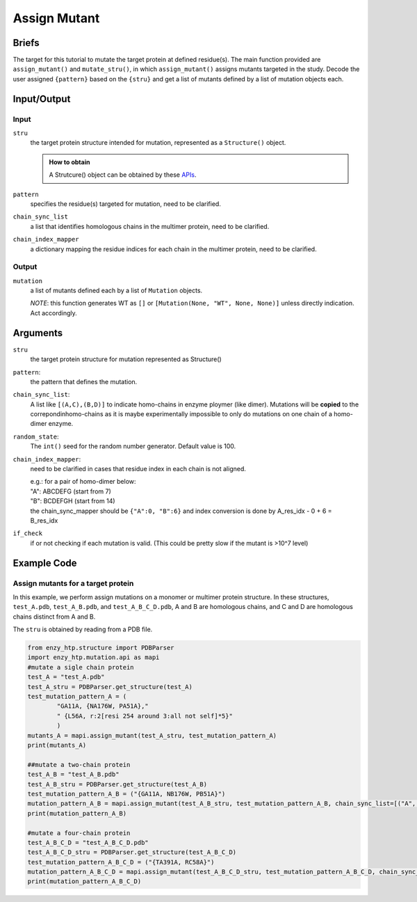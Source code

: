 ==============================================
Assign Mutant
==============================================

Briefs
==============================================
The target for this tutorial to mutate the target protein at defined residue(s). The main function provided are ``assign_mutant()`` and ``mutate_stru()``, in which ``assign_mutant()`` assigns mutants targeted in the study. Decode the user assigned ``{pattern}`` based on the ``{stru}`` and get a list of mutants defined by a list of mutation objects each.

Input/Output
==============================================

.. panels::

    :column: col-lg-12 col-md-12 col-sm-12 col-xs-12 p-2 text-left

    .. image:: ../../figures/mutation_assign_mutant_io.svg
        :width: 100%
        :alt: assign_mutant_io 

Input
------------------------------------------------

``stru``
    the target protein structure intended for mutation, represented as a  ``Structure()`` object.

    .. admonition:: How to obtain

        | A Strutcure() object can be obtained by these `APIs <obtaining_stru.html>`_.

``pattern``
   specifies the residue(s) targeted for mutation, need to be clarified.

``chain_sync_list``
    a list that identifies homologous chains in the multimer protein, need to be clarified.

``chain_index_mapper``
    a dictionary mapping the residue indices for each chain in the multimer protein, need to be clarified.

Output
------------------------------------------------

``mutation``
    a list of mutants defined each by a list of ``Mutation`` objects.
            
    *NOTE*: this function generates WT as ``[]`` or ``[Mutation(None, "WT", None, None)]`` unless directly indication. Act accordingly.

Arguments
==============================================

``stru``
    the target protein structure for mutation represented as Structure()

``pattern``: 
    the pattern that defines the mutation.

    .. dropdown:: :fa:`eye,mr-1` Click to see *pattern* example

        Defined single mutation on chain A, where R154 changes to W154: ``mutation_pattern = ("RA154W")``
        
        Defined double mutation on chain B, where R154 to W154 and D11 to G11: ``mutation_pattern = ("{RB154W, DB11G}")``
        
        Randomly generate 100 three-point mutations around residue 289 within a 4 Å radius, excluding residue 36: ``mutation_pattern = ("r:2[resi 289 around 4 and not resi 36:larger]100")``
        
        Apply mutations to all targets within the specified mutation set: ``mutation_pattern = ("a:2[resi 254 around 3:all not self]")``

    .. dropdown:: :fa:`eye,mr-1` Click to see *pattern* layers diagram

        .. image:: ../../figures/pattern_io.svg
            :width: 100%
            :alt: pattern_io 

    .. dropdown:: :fa:`eye,mr-1` Click to see *pattern* details

        - *Pattern Syntax:*
            
            *Mutant Space Layer*
                | ``"mutant_1,mutant_2,mutant_3,..."``
                | The top layer of the mutation_pattern specify mutants with comma seperated pattern.
                | In the pattern of each mutant, there could be more than one sections, but if multiple sections are used, ``{}`` is needed to     group those sections. ``"{section_a1,section_a2,section_a3},{section_b1,section_b2, section_b3},..."``
            
            *Mutation section Layer*
                Each section can be one of the format below:
    
                1. direct indication: 
                    | ``XA###Y`` ('WT' for just wild type)
                    | e.g. mutate G13 to R13 on chain A: ``GA13R``; mutate T55 to H55, no chain number: ``T55H``.
                2. random m, n-point mutation in a set: 
                    | ``r:n[mutation_esm_patterns]*m`` or ``r:nR[mutation_esm_patterns]*mR``
                    | (n and m are int, R stands for allowing repeating mutations in randomization)
                    | e.g. randomly generate 60 three-point mutations within the selected residues, and mutate them to redidues carry more formal positive charge: ``r:3[resi 255-301 :charge+]*60``
                3. all mutations in a set:             
                    | ``a:[mutation_esm_patterns]`` or ``a:M[mutation_esm_patterns]`` 
                    | (M stands for force mutate each position so that no mutation on any position is not allowed)
                    | e.g. force mutate all the residues around ligand (named 'LIG') within 5 Å to all kinds of AAs: ``a:M[byres LIG around 5 255-301 :all]``

            *Mutation Ensemble Patterns* (``[mutation_esm_patterns]``)
                    The mutation_esm_patterns is seperated by comma and each describes 2 things:
            
                    1. ``position_pattern``:
                        | a set of positions (check selection syntax in ``.mutation_pattern.position_pattern``) 
                        | adopt the same algebra as PyMOL (https://pymolwiki.org/index.php/Selection_Algebra)
                        | NOTE: all non polypeptide part are filtered out.
                    2. ``target_aa_pattern``:
                        | a set of target mutations apply to all positions in the current set (check syntax in ``.mutation_pattern.target_aa_pattern``)

                        .. dropdown:: :fa:`eye,mr-1` Click to see available ``target_aa_pattern`` key words

                            .. code:: python

                                (current supported keywords)
                                self:       the AA itself
                                all:        all 20 canonical amino acid (AA)
                                larger:     AA that is larger in size according to
                                            enzy_htp.chemical.residue.RESIDUE_VOLUME_MAPPER
                                smaller:    AA that is smaller in size
                                similar_size_20: AA that similar is size (cutoff: 20 Ang^3)
                                charge+:    AA that carry more formal positive charge
                                charge-:    AA that carry less formal positive charge
                                charge+1:   AA that carry 1 more positive charge
                                charge-1:   AA that carry 1 less positive charge
                                neutral:    AA that is charge neutral
                                positive:   AA that have positive charge
                                negative:   AA that have negative charge
                                {3-letter}: the AA of the 3-letter name
            
                    The two pattern are seperated by ``:`` and a mutation_esm_patterns looks like: ``position_pattern_0:target_aa_pattern_0, ...``
    
                    * In 2&3 the pattern may indicate a mutant collection, if more than one mutant collection are indicated in the same ``{}``, all combination of them is considered.
    
            Overall an example of pattern will be: ``"{RA154W, DA11G}, r:2[resi 289 around 4 and not resi 36:larger, proj(id 1000, id 2023, positive, 10) :more_negative_charge]*100"``
    
            * Here ``proj()`` is a hypothetical selection function
    
        - *Details:*
    
            | Which mutations should we study is a non-trivial question. Mutations could be assigned from a database or a site-saturation requirement. It reflexs the scientific question defined Assigning the mutation requires converting chemical/structural language to strict mutation definitions. Some fast calculations can also be done during the selection of mutations. (e.g.: calculating residues aligned with the projection line of the reacting bond [ref]) 
            | There are no existing software besides EnzyHTP addressing this challenge. 
            | A language that helps user to assign mutations is defined above.

``chain_sync_list``: 
    A list like ``[(A,C),(B,D)]`` to indicate homo-chains in enzyme ploymer (like dimer). Mutations will be **copied** to the correpondinhomo-chains as it is maybe experimentally impossible to only do mutations on one chain of a homo-dimer enzyme.

``random_state``: 
    The ``int()`` seed for the random number generator. Default value is 100.

``chain_index_mapper``: 
    need to be clarified in cases that residue index in each chain is not aligned.

    | e.g.: for a pair of homo-dimer below:
    | "A": ABCDEFG (start from 7)
    | "B": BCDEFGH (start from 14)
    | the chain_sync_mapper should be ``{"A":0, "B":6}`` and index conversion is done by A_res_idx - 0 + 6 = B_res_idx

``if_check``
    if or not checking if each mutation is valid. (This could be pretty slow if the mutant is >10^7 level)

Example Code
==============================================

Assign mutants for a target protein
---------------------------------------------------------

In this example, we perform assign mutations on a monomer or multimer protein structure. In these structures, ``test_A.pdb``, ``test_A_B.pdb``, and ``test_A_B_C_D.pdb``, A and B are homologous chains, and C and D are homologous chains distinct from A and B.

The ``stru`` is obtained by reading from a PDB file.

.. code:: python

    from enzy_htp.structure import PDBParser
    import enzy_htp.mutation.api as mapi
    #mutate a sigle chain protein
    test_A = "test_A.pdb"
    test_A_stru = PDBParser.get_structure(test_A)
    test_mutation_pattern_A = (
            "GA11A, {NA176W, PA51A},"
            " {L56A, r:2[resi 254 around 3:all not self]*5}"
            )
    mutants_A = mapi.assign_mutant(test_A_stru, test_mutation_pattern_A)
    print(mutants_A)

    ##mutate a two-chain protein
    test_A_B = "test_A_B.pdb"
    test_A_B_stru = PDBParser.get_structure(test_A_B)
    test_mutation_pattern_A_B = ("{GA11A, NB176W, PB51A}")
    mutation_pattern_A_B = mapi.assign_mutant(test_A_B_stru, test_mutation_pattern_A_B, chain_sync_list=[("A", "B")], chain_index_mapper{"A": 0, "B": 0})
    print(mutation_pattern_A_B)

    #mutate a four-chain protein
    test_A_B_C_D = "test_A_B_C_D.pdb"
    test_A_B_C_D_stru = PDBParser.get_structure(test_A_B_C_D)
    test_mutation_pattern_A_B_C_D = ("{TA391A, RC58A}")
    mutation_pattern_A_B_C_D = mapi.assign_mutant(test_A_B_C_D_stru, test_mutation_pattern_A_B_C_D, chain_sync_list=[("A", "B"), ("C","D")], chain_index_mapper={"A": 0, "B": 0, "C": 0, "D": 0})
    print(mutation_pattern_A_B_C_D)
